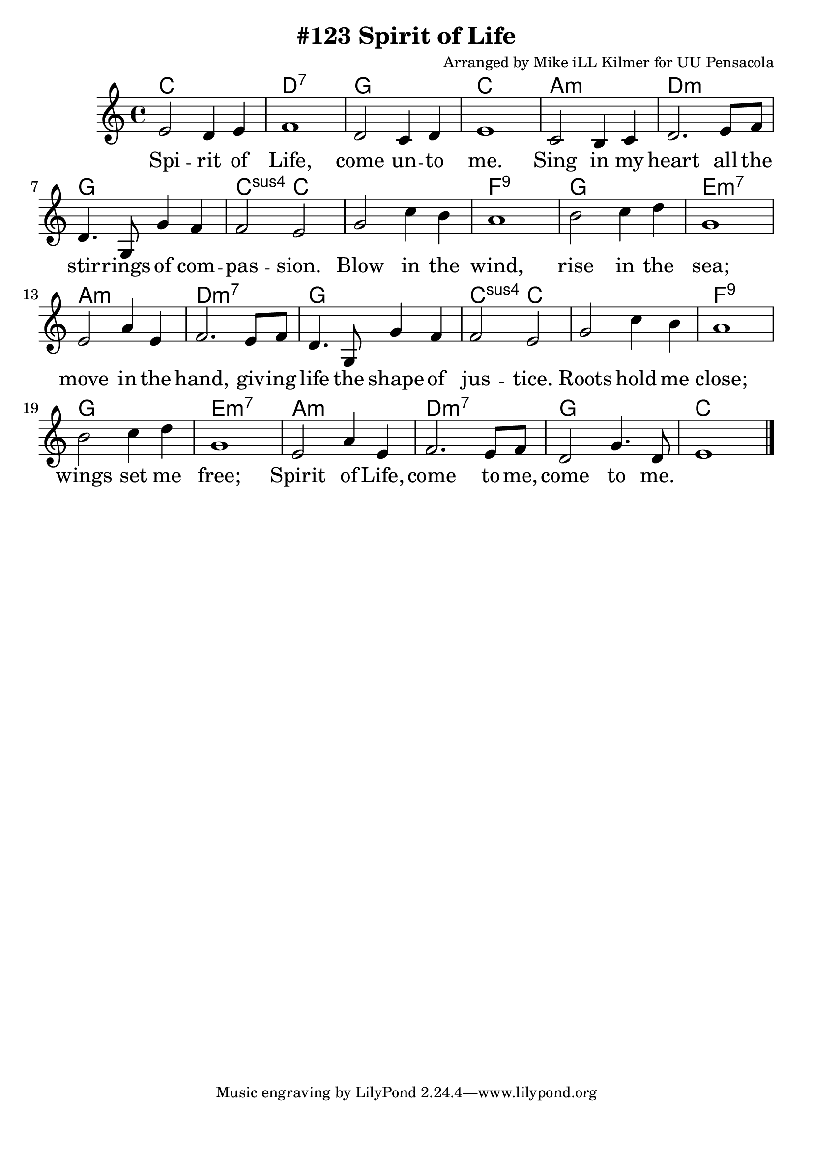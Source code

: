 \version "2.18.2"

\header {
  title = "#123 Spirit of Life"
  composer = "Arranged by Mike iLL Kilmer for UU Pensacola"
}

\paper{ print-page-number = ##f bottom-margin = 0.5\in }
melody = \relative c' {
  \clef treble
  \key c \major
  \time 4/4
  \set Score.voltaSpannerDuration = #(ly:make-moment 4/4)
  \new Voice = "verse" {
    e2 d4 e | f1 | d2 c4 d | e1 |
    c2 b4 c | d2. e8 f | d4. g,8 g'4 f | f2 e |
    g2 c4 b | a1 | b2 c4 d | g,1 |
    e2 a4 e | f2. e8 f | d4. g,8 g'4 f | f2 e |
    g2 c4 b | a1 | b2 c4 d | g,1 |
    e2 a4 e | f2. e8 f | d2 g4. d8 | e1 \bar "|."
  }
}

verse = \lyricmode {
  Spi -- rit of Life, come un -- to me.
  Sing in my heart all the stir -- rings of com -- pas -- sion.
  Blow in the wind, rise in the sea;
  move in the hand, giv -- ing life the shape of jus -- tice.
  Roots hold me close; wings set me free;
  Spirit of Life, come to me, come to me.
}

harmonies = \chordmode {
  % Intro
  c1 | d:7 | g | c |
  a:m | d:m | g | c2:sus c |
  c1 | f:9 | g | e:m7 |
  a:m | d:m7 | g | c2:sus c |
  c1 | f:9 | g | e:m7 |
  a:m | d:m7 | g | c |
}


\score {
  <<
    \new ChordNames {
      \set chordChanges = ##t
      \harmonies
    }
    \new Voice = "one" { \melody }
    \new Lyrics \lyricsto "verse" \verse
  >>
  \layout {
        #(layout-set-staff-size 25)
    }
  \midi { }
}

\markup \fill-line {
  \column {
  ""
  }
}
